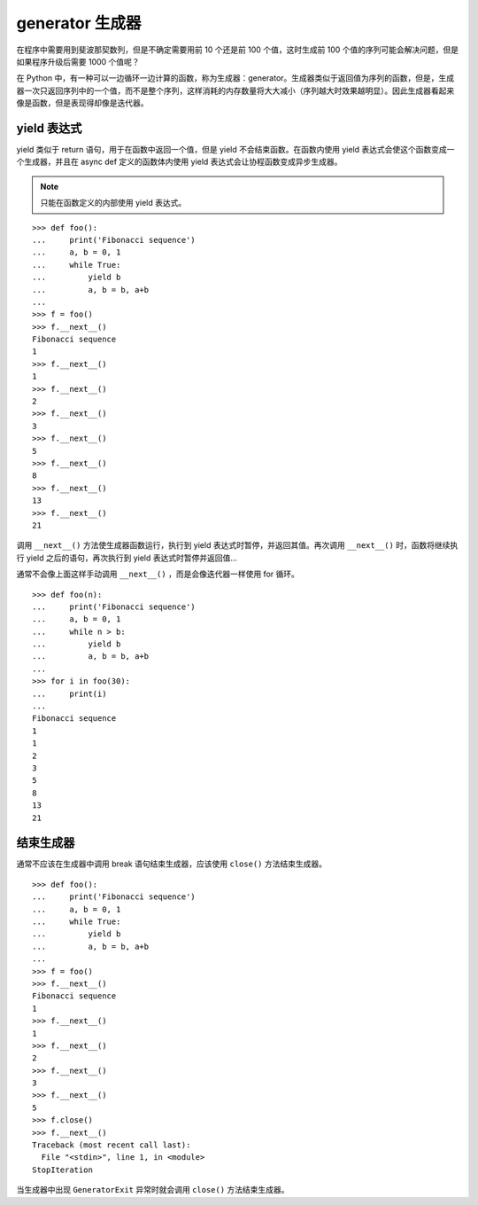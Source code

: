 generator 生成器
####################################

在程序中需要用到斐波那契数列，但是不确定需要用前 10 个还是前 100 个值，这时生成前 100 个值的序列可能会解决问题，但是如果程序升级后需要 1000 个值呢？

在 Python 中，有一种可以一边循环一边计算的函数，称为生成器：generator。生成器类似于返回值为序列的函数，但是，生成器一次只返回序列中的一个值，而不是整个序列，这样消耗的内存数量将大大减小（序列越大时效果越明显）。因此生成器看起来像是函数，但是表现得却像是迭代器。


yield 表达式
************************************

yield 类似于 return 语句，用于在函数中返回一个值，但是 yield 不会结束函数。在函数内使用 yield 表达式会使这个函数变成一个生成器，并且在 async def 定义的函数体内使用 yield 表达式会让协程函数变成异步生成器。

.. note::

    只能在函数定义的内部使用 yield 表达式。

::

    >>> def foo():
    ...     print('Fibonacci sequence')
    ...     a, b = 0, 1
    ...     while True:
    ...         yield b
    ...         a, b = b, a+b
    ...
    >>> f = foo()
    >>> f.__next__()
    Fibonacci sequence
    1
    >>> f.__next__()
    1
    >>> f.__next__()
    2
    >>> f.__next__()
    3
    >>> f.__next__()
    5
    >>> f.__next__()
    8
    >>> f.__next__()
    13
    >>> f.__next__()
    21


调用 ``__next__()`` 方法使生成器函数运行，执行到 yield 表达式时暂停，并返回其值。再次调用 ``__next__()`` 时，函数将继续执行 yield 之后的语句，再次执行到 yield 表达式时暂停并返回值...

通常不会像上面这样手动调用 ``__next__()`` ，而是会像迭代器一样使用 for 循环。

::

    >>> def foo(n):
    ...     print('Fibonacci sequence')
    ...     a, b = 0, 1
    ...     while n > b:
    ...         yield b
    ...         a, b = b, a+b
    ...
    >>> for i in foo(30):
    ...     print(i)
    ...
    Fibonacci sequence
    1
    1
    2
    3
    5
    8
    13
    21


结束生成器
************************************

通常不应该在生成器中调用 break 语句结束生成器，应该使用 ``close()`` 方法结束生成器。

::

    >>> def foo():
    ...     print('Fibonacci sequence')
    ...     a, b = 0, 1
    ...     while True:
    ...         yield b
    ...         a, b = b, a+b
    ...
    >>> f = foo()
    >>> f.__next__()
    Fibonacci sequence
    1
    >>> f.__next__()
    1
    >>> f.__next__()
    2
    >>> f.__next__()
    3
    >>> f.__next__()
    5
    >>> f.close()
    >>> f.__next__()
    Traceback (most recent call last):
      File "<stdin>", line 1, in <module>
    StopIteration

当生成器中出现 ``GeneratorExit`` 异常时就会调用 ``close()`` 方法结束生成器。

